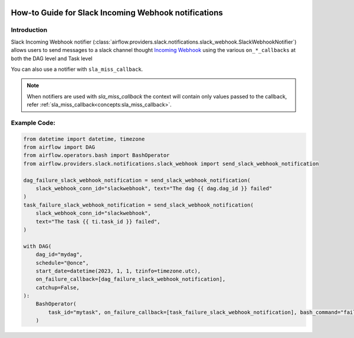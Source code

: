  .. Licensed to the Apache Software Foundation (ASF) under one
    or more contributor license agreements.  See the NOTICE file
    distributed with this work for additional information
    regarding copyright ownership.  The ASF licenses this file
    to you under the Apache License, Version 2.0 (the
    "License"); you may not use this file except in compliance
    with the License.  You may obtain a copy of the License at

 ..   http://www.apache.org/licenses/LICENSE-2.0

 .. Unless required by applicable law or agreed to in writing,
    software distributed under the License is distributed on an
    "AS IS" BASIS, WITHOUT WARRANTIES OR CONDITIONS OF ANY
    KIND, either express or implied.  See the License for the
    specific language governing permissions and limitations
    under the License.

How-to Guide for Slack Incoming Webhook notifications
=====================================================

Introduction
------------
Slack Incoming Webhook notifier (:class:`airflow.providers.slack.notifications.slack_webhook.SlackWebhookNotifier`)
allows users to send messages to a slack channel thought `Incoming Webhook <https://api.slack.com/messaging/webhooks>`__
using the various ``on_*_callbacks`` at both the DAG level and Task level

You can also use a notifier with ``sla_miss_callback``.

.. note::
    When notifiers are used with `sla_miss_callback` the context will contain only values passed to the callback, refer :ref:`sla_miss_callback<concepts:sla_miss_callback>`.

Example Code:
-------------

.. code-block:: python

    from datetime import datetime, timezone
    from airflow import DAG
    from airflow.operators.bash import BashOperator
    from airflow.providers.slack.notifications.slack_webhook import send_slack_webhook_notification

    dag_failure_slack_webhook_notification = send_slack_webhook_notification(
        slack_webhook_conn_id="slackwebhook", text="The dag {{ dag.dag_id }} failed"
    )
    task_failure_slack_webhook_notification = send_slack_webhook_notification(
        slack_webhook_conn_id="slackwebhook",
        text="The task {{ ti.task_id }} failed",
    )

    with DAG(
        dag_id="mydag",
        schedule="@once",
        start_date=datetime(2023, 1, 1, tzinfo=timezone.utc),
        on_failure_callback=[dag_failure_slack_webhook_notification],
        catchup=False,
    ):
        BashOperator(
            task_id="mytask", on_failure_callback=[task_failure_slack_webhook_notification], bash_command="fail"
        )
